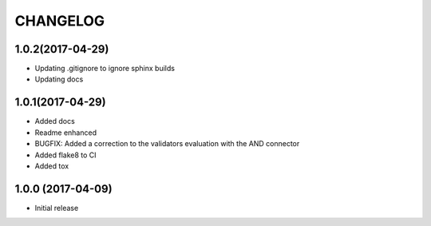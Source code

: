 CHANGELOG
=========

1.0.2(2017-04-29)
-----------------

- Updating .gitignore to ignore sphinx builds
- Updating docs

1.0.1(2017-04-29)
-----------------

- Added docs
- Readme enhanced
- BUGFIX: Added a correction to the validators evaluation with the AND connector
- Added flake8 to CI
- Added tox

1.0.0 (2017-04-09)
------------------

- Initial release